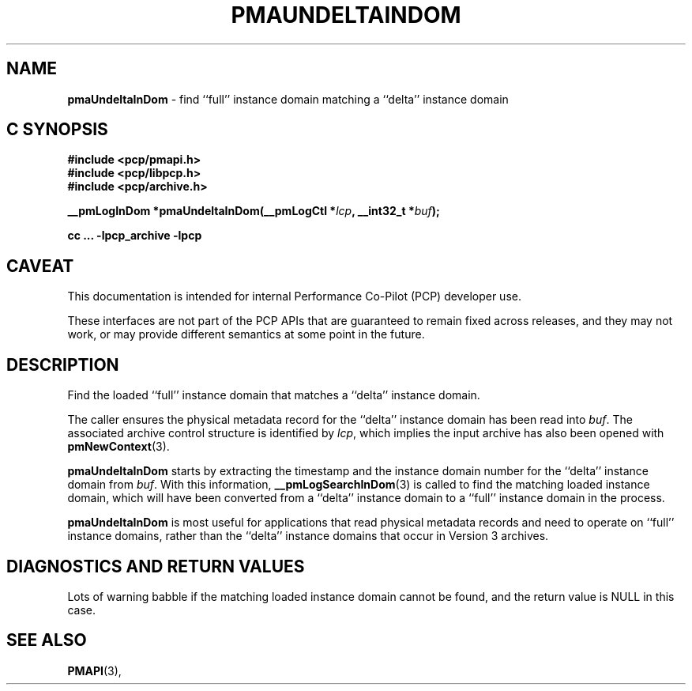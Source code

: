 '\"macro stdmacro
.\"
.\" Copyright (c) 2022 Ken McDonell.  All Rights Reserved.
.\"
.\" This program is free software; you can redistribute it and/or modify it
.\" under the terms of the GNU General Public License as published by the
.\" Free Software Foundation; either version 2 of the License, or (at your
.\" option) any later version.
.\"
.\" This program is distributed in the hope that it will be useful, but
.\" WITHOUT ANY WARRANTY; without even the implied warranty of MERCHANTABILITY
.\" or FITNESS FOR A PARTICULAR PURPOSE.  See the GNU General Public License
.\" for more details.
.\"
.\"
.TH PMAUNDELTAINDOM 3 "PCP" "Performance Co-Pilot"
.SH NAME
\f3pmaUndeltaInDom\f1 \- find ``full'' instance domain matching a ``delta'' instance domain
.SH "C SYNOPSIS"
.ft 3
#include <pcp/pmapi.h>
.br
#include <pcp/libpcp.h>
.br
#include <pcp/archive.h>
.sp
__pmLogInDom *pmaUndeltaInDom(__pmLogCtl *\fIlcp\fP, __int32_t *\fIbuf\fP);
.sp
cc ... \-lpcp_archive \-lpcp
.ft 1
.SH CAVEAT
This documentation is intended for internal Performance Co-Pilot
(PCP) developer use.
.PP
These interfaces are not part of the PCP APIs that are guaranteed to
remain fixed across releases, and they may not work, or may provide
different semantics at some point in the future.
.SH DESCRIPTION
.de CR
.ie t \f(CR\\$1\fR\\$2
.el \fI\\$1\fR\\$2
..
Find the loaded ``full'' instance domain that matches a ``delta'' instance
domain.
.PP
The caller ensures the
physical metadata record for the ``delta'' instance domain has been
read into
.IR buf .
The associated archive control structure is identified by
.IR lcp ,
which implies the input archive has also been opened with
.BR pmNewContext (3).
.PP
.B pmaUndeltaInDom
starts by extracting the timestamp and the instance domain number
for the ``delta'' instance domain from
.IR buf .
With this information,
.BR __pmLogSearchInDom (3)
is called to find the matching loaded instance domain, which will
have been converted from a ``delta'' instance domain to a ``full''
instance domain in the process.
.PP
.B pmaUndeltaInDom
is most useful for applications that read physical metadata records and
need to operate on ``full'' instance domains, rather than the ``delta''
instance domains that occur in Version 3 archives.
.SH DIAGNOSTICS AND RETURN VALUES
Lots of warning babble if the matching loaded instance domain
cannot be found, and the return value is NULL in this case.
.SH SEE ALSO
.BR PMAPI (3),

.\" control lines for scripts/man-spell
.\" +ok+ __pmLogSearchInDom pmaUndeltaInDom
